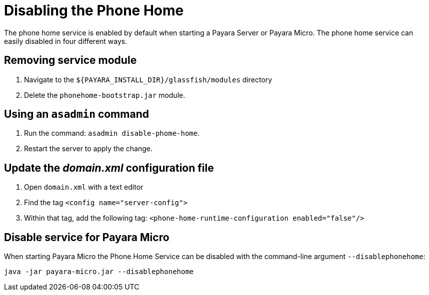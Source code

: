 [[disabling-phone-home]]
= Disabling the Phone Home

The phone home service is enabled by default when starting a Payara
Server or Payara Micro. The phone home
service can easily disabled in four different ways.

[[removing-the-service-module]]
== Removing service module

. Navigate to the `${PAYARA_INSTALL_DIR}/glassfish/modules` directory
. Delete the `phonehome-bootstrap.jar` module.

[[using-asadmin-command]]
== Using an `asadmin` command

. Run the command: `asadmin disable-phome-home`.
. Restart the server to apply the change.

[[updating-domain.xml-file]]
== Update the _domain.xml_ configuration file

. Open `domain.xml` with a text editor
. Find the tag `<config name="server-config">`
. Within that tag, add the following tag:
`<phone-home-runtime-configuration enabled="false"/>`

[[disabling-micro-instance]]
== Disable service for Payara Micro

When starting Payara Micro the Phone Home
Service can be disabled with the command-line argument `--disablephonehome`:

[source, shell]
----
java -jar payara-micro.jar --disablephonehome
----
